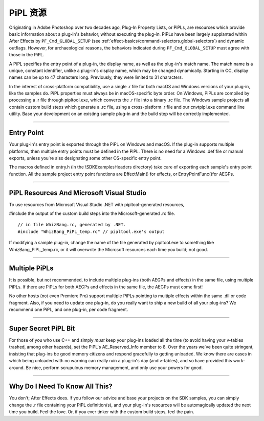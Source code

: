 .. _intro/pipl-resources:

PiPL 资源
################################################################################

Originating in Adobe Photoshop over two decades ago, Plug-In Property Lists, or PiPLs, are resources which provide basic information about a plug-in's behavior, without executing the plug-in. PiPLs have been largely supplanted within After Effects by ``PF_Cmd_GLOBAL_SETUP`` (see :ref:`effect-basics/command-selectors.global-selectors`) and dynamic outflags. However, for archaeological reasons, the behaviors indicated during ``PF_Cmd_GLOBAL_SETUP`` must agree with those in the PiPL.

A PiPL specifies the entry point of a plug-in, the display name, as well as the plug-in's match name. The match name is a unique, constant identifier, unlike a plug-in's display name, which may be changed dynamically. Starting in CC, display names can be up to 47 characters long. Previously, they were limited to 31 characters.

In the interest of cross-platform compatibility, use a single .r file for both macOS and Windows versions of your plug-in, like the samples do. PiPL properties must always be in macOS-specific byte order. On Windows, PiPLs are compiled by processing a .r file through pipltool.exe, which converts the .r file into a binary .rc file. The Windows sample projects all contain custom build steps which generate a .rc file, using a cross-platform .r file and our cnvtpipl.exe command line utility. Base your development on an existing sample plug-in and the build step will be correctly implemented.

----

Entry Point
================================================================================

Your plug-in's entry point is exported through the PiPL on Windows and macOS. If the plug-in supports multiple platforms, then multiple entry points must be defined in the PiPL. There is no need for a Windows .def file or manual exports, unless you're also designating some other OS-specific entry point.

The macros defined in entry.h (in the \\SDK\Examples\Headers directory) take care of exporting each sample's entry point function. All the sample project entry point functions are EffectMain() for effects, or EntryPointFunc()for AEGPs.

----

PiPL Resources And Microsoft Visual Studio
================================================================================

To use resources from Microsoft Visual Studio .NET with pipltool-generated resources,

#include the output of the custom build steps into the Microsoft-generated .rc file.

::

  // in file WhizBang.rc, generated by .NET.
  #include "WhizBang_PiPL_temp.rc" // pipltool.exe's output

If modifying a sample plug-in, change the name of the file generated by pipltool.exe to something like WhizBang_PiPL_temp.rc, or it will overwrite the Microsoft resources each time you build; not good.

----

Multiple PiPLs
================================================================================

It is possible, but not recommended, to include multiple plug-ins (both AEGPs and effects) in the same file, using multiple PiPLs. If there are PiPLs for both AEGPs and effects in the same file, the AEGPs must come first!

No other hosts (not even Premiere Pro) support multiple PiPLs pointing to multiple effects within the same .dll or code fragment. Also, if you need to update one plug-in, do you really want to ship a new build of all your plug-ins? We recommend one PiPL, and one plug-in, per code fragment.

----

Super Secret PiPL Bit
================================================================================

For those of you who use C++ and simply *must* keep your plug-ins loaded all the time (to avoid having your v-tables trashed, among other hazards), set the PiPL's AE_Reserved_Info member to 8. Over the years we've been quite stringent, insisting that plug-ins be good memory citizens and respond gracefully to getting unloaded. We know there are cases in which being unloaded with no warning can really ruin a plug-in's day (and v-tables), and so have provided this work-around. Be nice, perform scrupulous memory management, and only use your powers for good.

----

Why Do I Need To Know All This?
================================================================================

You don't; After Effects does. If you follow our advice and base your projects on the SDK samples, you can simply change the .r file containing your PiPL definition(s), and your plug-in's resources will be automagically updated the next time you build. Feel the love. Or, if you ever tinker with the custom build steps, feel the pain.

